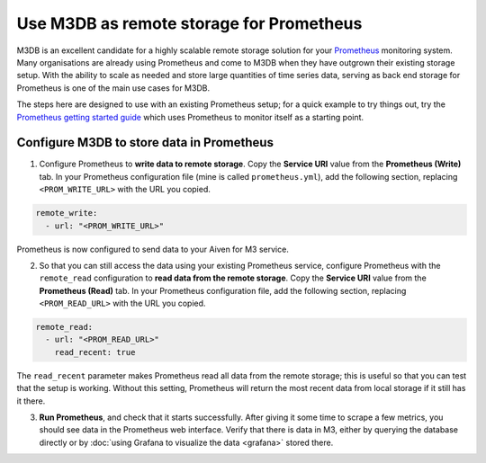 Use M3DB as remote storage for Prometheus
#########################################

M3DB is an excellent candidate for a highly scalable remote storage solution for your `Prometheus <https://prometheus.io/>`_ monitoring system. Many organisations are already using Prometheus and come to M3DB when they have outgrown their existing storage setup. With the ability to scale as needed and store large quantities of time series data, serving as back end storage for Prometheus is one of the main use cases for M3DB.

The steps here are designed to use with an existing Prometheus setup; for a quick example to try things out, try the `Prometheus getting started guide <https://prometheus.io/docs/prometheus/latest/getting_started/>`_ which uses Prometheus to monitor itself as a starting point.

Configure M3DB to store data in Prometheus
------------------------------------------

1. Configure Prometheus to **write data to remote storage**. Copy the **Service URI** value from the **Prometheus (Write)** tab. In your Prometheus configuration file (mine is called ``prometheus.yml``), add the following section, replacing ``<PROM_WRITE_URL>`` with the URL you copied.

.. code:: yaml

    remote_write:
      - url: "<PROM_WRITE_URL>"

Prometheus is now configured to send data to your Aiven for M3 service.

2. So that you can still access the data using your existing Prometheus service, configure Prometheus with the ``remote_read`` configuration to **read data from the remote storage**. Copy the **Service URI** value from the **Prometheus (Read)** tab. In your Prometheus configuration file, add the following section, replacing ``<PROM_READ_URL>`` with the URL you copied.

.. code:: yaml

    remote_read:
      - url: "<PROM_READ_URL>"
        read_recent: true

The ``read_recent`` parameter makes Prometheus read all data from the remote storage; this is useful so that you can test that the setup is working. Without this setting, Prometheus will return the most recent data from local storage if it still has it there.

3. **Run Prometheus**, and check that it starts successfully. After giving it some time to scrape a few metrics, you should see data in the Prometheus web interface. Verify that there is data in M3, either by querying the database directly or by :doc:`using Grafana to visualize the data <grafana>` stored there.

